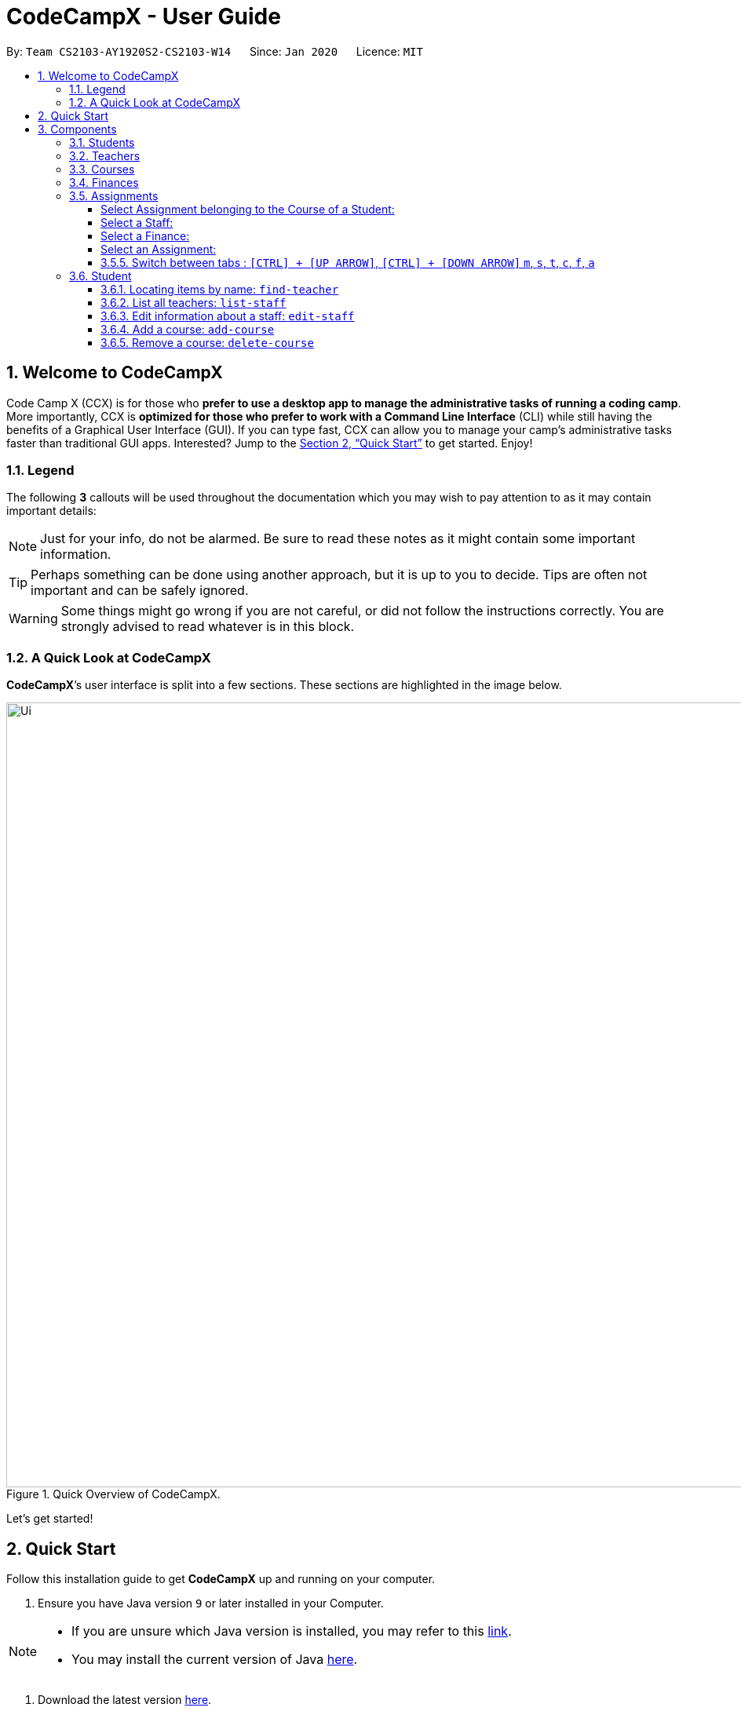 = CodeCampX - User Guide
:site-section: UserGuide
:toc:
:toc-title:
:toc-placement: preamble
:sectnums:
:imagesDir: images
:stylesDir: stylesheets
:xrefstyle: full
:experimental:
ifdef::env-github[]
:tip-caption: :bulb:
:note-caption: :information_source:
:warning-caption: :warning:
endif::[]
:repoURL: https://github.com/AY1920S2-CS2103-W14-1/main
:toclevels: 3

By: `Team CS2103-AY1920S2-CS2103-W14`      Since: `Jan 2020`      Licence: `MIT`

// tag::intro[]
== Welcome to CodeCampX

Code Camp X (CCX) is for those who *prefer to use a desktop app to manage the administrative tasks of running a coding camp*.
More importantly, CCX is *optimized for those who prefer to work with a Command Line Interface* (CLI) while still having the benefits of a Graphical User Interface (GUI).
If you can type fast, CCX can allow you to manage your camp's administrative tasks faster than traditional GUI apps.
Interested?
Jump to the <<Quick Start>> to get started.
Enjoy!

=== Legend

The following *3* callouts will be used throughout the documentation which you may wish to pay attention to as it may contain important details:

[NOTE]
Just for your info, do not be alarmed.
Be sure to read these notes as it might contain some important information.

[TIP]
Perhaps something can be done using another approach, but it is up to you to decide.
Tips are often not important and can be safely ignored.

[WARNING]
Some things might go wrong if you are not careful, or did not follow the instructions correctly.
You are strongly advised to read whatever is in this block.

[[user-interface]]
=== A Quick Look at CodeCampX

*CodeCampX*’s user interface is split into a few sections.
These sections are highlighted in the image below.

.Quick Overview of CodeCampX.
image::Ui.png[width="1000"]

Let's get started!
// end::intro[]

== Quick Start

Follow this installation guide to get *CodeCampX* up and running on your computer.

. Ensure you have Java version `9` or later installed in your Computer.

[NOTE]
====
* If you are unsure which Java version is installed, you may refer to this link:https://www.java.com/en/download/help/version_manual.xml[link].
* You may install the current version of Java link:https://www.oracle.com/technetwork/java/javase/downloads/index.html[here].
====

. Download the latest version link:https://github.com/AY1920S2-CS2103-W14-1/main/releases[here].
. Copy the file to the folder you want to use as the home folder.
. Double-click the file to start the app.
The GUI should appear in a few seconds.
+

+
. Type the command in the command box and press kbd:[Enter] to execute it. +
e.g. typing *`help`* and pressing kbd:[Enter] will open the help window.
. Some example commands you can try:
* **`help`** : Opens up the help page
* *`exit`* : Exits the application

. Refer to <<Commands>> for details of each command.

[[Components]]
== Components

*CodeCampX* consists of five core components: Students, Teachers, Courses, Finances, Assignments

=== Students

You can manage the students by assigning them to courses, and ensuring that they have paid for their courses.

=== Teachers

You can manage the teachers by providing information such as the phone number and email address.
This is critical as teachers are the main point of contact during an emergency.
You can keep track of which teachers you have paid for teaching a course.

=== Courses

You can keep track of the ongoing courses in your Coding Camp.
Each course will have an assigned teacher, as well as a list of assigned students.
The course fee should also be specified.

=== Finances

The built-in Sales Management component in CodeCampX provides you with the tools you will need to keep track of financial records efficiently.
Several analytical features are also incorporated to assist you in financial decision-making and devising marketing strategies.

=== Assignments
<<<<<<< HEAD
You can keep track of the available assignments of the various students or courses through this functionality. Additionally,
the progress of the assignments can be viewed for the course of the student (In Student Tab)
or the student of a course (In Course Tab).
=======

You can keep track of the available assignments of the various students or courses through this functionality.
>>>>>>> e15537ad3a98bdc1efbe4270085ff44a8e4d67ec

[[Features]]
== Key Features

=== Convenience

*CodeCampX* is an integrated application that will provide you with the utmost convenience and tools you will need to manage your Coding Camps.
It allows you to:

* Export data to `.json` (default) or Excel file `[coming in v2.0]`.

=== Security

We understand that digital security is your biggest concern.
*CodeCampX* is capable of securing your restaurants' data by:

* Encrypting all data using state of the art encryption scheme `[coming in v2.0]`.
* Providing accountability through logging of system events.

=== Efficiency

Time is money.
*CodeCampX* ensures that the application will:

* Load within 5 seconds.
* Execute commands within split of a second and update the GUI almost instantaneously.

[[Commands]]
== Commands

*CodeCampX* is jam-packed with features and it may be daunting for new users.
The subsequent sections of the user guide provides a step by step walk-through of all the commands *CodeCampX* has to offer.

Do read our short explanation about Command Format below so that the subsequent portions of this section will make sense to you.

====
*Command Format*

* Words in `UPPER_CASE` are the parameters to be supplied by the user e.g. in `add-student n/STUDENT_NAME`, `STUDENT_NAME` is a parameter which can be used as `add-student n/Bob`.
* Items in square brackets are optional e.g `n/STUDENT_NAME [t/TAG]` can be used as `n/Bob t/loyal` or as `n/Bob`.
* Items with `…`​ after them can be used multiple times including zero times e.g. `[t/TAG]...` can be used as
`{nbsp}` (i.e. 0 times), `t/loyal`, `t/10years t/new` etc.
* Parameters can be in any order e.g. if the command specifies `cid/COURSE_ID tid/TEACHER_ID`, `tid/TEACHER_ID cid/COURSE_ID`
is also acceptable.
====

=== General

The commands in this section does not tie to any of the 5 components.

==== Viewing help : `help`

Opens up the help window.
Very useful if you are a new user. +
Format: `help`

==== Exiting the program : `exit`

Exits the program. +
Format: `exit`

==== Undo an undoable command : `undo`/Redo a redoable command : `redo`

Format: `undo` or `redo`

==== Assigning/Unassigning -TYPE- to a Course : `assign` or `unassign` respectively

===== A Student to a Course : `assign` or `unassign` respectively

Adds the Student ID to the Course ID specified. +
Format: `assign cid/COURSEID sid/STUDENTID` +
Example: `assign cid/829 sid/33`

Removes the Student ID from the Course ID specified. +
Format: `unassign cid/COURSEID sid/STUDENTID` +
Example: `unassign cid/829 sid/33`

[NOTE]
====
When a student is assigned to a course, a progress will be
created for the student for every assignment of the course.
This progress tracks whether the student has completed the
specific assignment (Done) or not (Not Done)
====

===== A Teacher to a Course : `assign` or `unassign` respectively

Adds the Teacher ID to the Course ID specified. +
Format: `assign cid/COURSEID tid/TEACHERID` +
Example: `assign cid/829 tid/21`

Removes the Teacher ID from the Course ID specified. +
Format: `unassign cid/COURSEID tid/TEACHERID` +
Example: `unassign cid/829 tid/21`

===== An Assignment to a Course : `assign` or 'unassign' respectively

Adds the Assignment ID to the Course ID specified. +
Format: `assign cid/COURSEID aid/ASSIGNMENTID` +
Example: `assign cid/829 aid/21`

Removes the Assignment ID from the Course ID specified. +
Format: `unassign cid/COURSEID aid/ASSIGNMENTID` +
Example: `unassign cid/829 aid/21`

[NOTE]
====
When an assignment is assigned to a course, a progress will be
created for every student currently assigned to the course.
This progress tracks whether the student has completed the
specific assignment (Done) or not (Not Done)
====

==== Select a Student/Staff/Course : `select` or simply click the bar

Selecting means to view the specified item in detail.
As mentioned in the previous section, a course may be assigned student/s, a teacher, or assignment/s.
When you select a course for example, you can view the list of students assigned in the list on the right.

If the specified ID does not exist, the selected panel will become empty.


===== Select a Student:
<<<<<<< HEAD
Views details of a student and list of courses of a student +
=======

Views the list of courses of a student +
>>>>>>> e15537ad3a98bdc1efbe4270085ff44a8e4d67ec
Format: `select sid/STUDENTID` +
Example: `select sid/11`
or click the desired Student bar

===== Select Assignment belonging to the Course of a Student:
Views list of Assignment belong to Course of a Student +
Format: `select sid/STUDENTID cid/COURSEID` +
Example: `select sid/11 cid/1`
or click the desired Course bar under the Student

===== Select a Staff:
<<<<<<< HEAD
Views the details of a staff and list of courses of a staff +
=======

Views the list of courses of a staff +
>>>>>>> e15537ad3a98bdc1efbe4270085ff44a8e4d67ec
Format: `select tid/STAFFID` +
Example: `select tid/31`
or click the desired Staff bar

===== Select a Course:
<<<<<<< HEAD
Views the details of a course and list of students of a course +
=======

Views the list of students of a course +
>>>>>>> e15537ad3a98bdc1efbe4270085ff44a8e4d67ec
Format: `select cid/COURSEID` +
Example: `select cid/1`
or click the desired Course bar

<<<<<<< HEAD
===== Select Assignment belonging to the Student of a Course:
Views list of Assignment belong to Student of a Course +
Format: `select cid/COURSEID sid/STUDENTID` +
Example: `select cid/1 sid/11`
or click the desired Student bar under the Course

===== Select a Finance:
Views the details of a finance +
Format: `select fid/FINANCEID` +
Example: `select fid/801`
or click the desired Finance bar

===== Select an Assignment:
Views the details of an assignment +
Format: `select aid/ASSIGNMENTID` +
Example: `select aid/901`
or click the desired Assignment bar

==== Switch between tabs : `[CTRL] + [UP ARROW]`, `[CTRL] + [DOWN ARROW]` `m`, `s`, `t`, `c`, `f`, `a`
- The tab orders are: Summary, Staff, Course, Finance, Assignment
- Switch quickly to previous Tab (with wrap around) : Click command box + `[CTRL]` + `[UP ARROW]`
- Switch quickly to next Tab (with wrap around):  Click command box + `[CTRL]` + `[DOWN ARROW]`
=======
==== Switch between tabs : `m`, `s`, `t`, `c`, `f`, `a`
>>>>>>> e15537ad3a98bdc1efbe4270085ff44a8e4d67ec

- Switch quickly to Summary Tab : `m` or `summary`
- Switch quickly to Student Tab : `s` or `student`
- Switch quickly to Staff Tab : `t` or `staff`
- Switch quickly to Course Tab : `c` or `course`
- Switch quickly to Finance Tab : `f` or `finance`
- Switch quickly to Assignment Tab : `a` or `assignment`

==== Navigate through your command history: `[UP ARROW]` or `[DOWN ARROW]`
- Just like a typical CLI application, you can use up and down arrow keys
to navigate through your command history
- Click the command box and press `[UP ARROW]` or `[DOWN ARROW]`
- Only complete and successfully executed commands will be added to this history
- There will not be two identical commands beside each other


==== Saving the data

Coding Camp book data are saved in the hard disk automatically after any command that changes the data.
No manual saving is required.

==== Clearing all the data

<<<<<<< HEAD
Coding Camp book data can be cleared by `clear-all` command. This action will *CLEAR* all the entire address book and
this action can not undone.
=======
Coding Camp book data can be cleared by `clear-all` command.
This action will *CLEAR* all the entire address book and this action can not undo.

>>>>>>> e15537ad3a98bdc1efbe4270085ff44a8e4d67ec
[WARNING]
====
This will irrevocably clear the entire address book and you cannot undo it!
Be very careful with this command.
====

// tag::studentmanagement[]

=== Student
<<<<<<< HEAD
.List of Students. Shows details and list of courses of selected student. The list of Assignments is also shown for the selected course
=======

.Student label. The assigned courses display the course names with the course ID beside
>>>>>>> e15537ad3a98bdc1efbe4270085ff44a8e4d67ec
image::studentTab.png[width="1000"]

==== Add a student: `add-student`

Add a new student to the list of student +
Format: `add student n/NAME g/GENDER [t/TAG]…` +
Example:
* `add student n/Jon Snow g/m t/Hardworking`

[TIP]
====
The Gender of the Student is shown in the form of a little icon
on the left. This automatically updates when you `edit-student 12 g/f` or `edit-student 12 g/m` as well.
Try it!
====


==== Remove a student: `delete-student`

Remove a student from the list of students +
Format: `delete-student ID` +
Example:

* `delete-student 16100`

****
<<<<<<< HEAD
* Deletes the item at the specified `ID`. The ID refers to the ID number shown in the displayed item panel list
* The ID *must be a positive integer* 16100, 25200, 55250, ...
****
[NOTE]
=======
* Edits the item at the specified `ID`.
The ID refers to the ID number shown in the displayed item panel list
* The ID *must be a positive integer* 16100, 25200, 55250, ...
****

[TIP]
>>>>>>> e15537ad3a98bdc1efbe4270085ff44a8e4d67ec
====
Be reminded that when you delete a student, the student will be deleted from every course as well +
For example, a course that was only assigned to this student *Bob* will change to *None* if student *Bob* is deleted. +
====

==== Locating items by name: `find-student`

Finds student whose names contain any of the given keywords. +
Format: `find-student KEYWORD [MORE_KEYWORDS]...`

****
* The search is case insensitive. e.g `bob` will match `Bob`
* The order of the keywords does not matter. e.g. `Ned Stark` will match `Stark Ned`
* Only the name is searched
* Only full words will be matched e.g. `Sta` will not match `Stark`
* Items matching at least one keyword will be returned (i.e. `OR` search). e.g. `Ned Stark` will return
`Ned Stark`, `Bran Stark` and `Ned Targaryen`
****

Examples:

* `find-student Ned` +
Returns `ned` and `Ned Stark`
* `find-student Lannister Targaryen Stark` +
Returns any student having names `Lannister`, `Targaryen`, or `Stark`

==== List all students: `list-student`

Shows a list of all students Format: `list-student`

==== Edit information about a student: `edit-student`
<<<<<<< HEAD
Edits an existing student in the student list
Format: `edit-student ID [n/NAME] [g/GENDER] [t/TAG]…` +
=======

Edits an existing student in the student list Format: `edit-student ID [n/NAME] [t/TAG]…` +
>>>>>>> e15537ad3a98bdc1efbe4270085ff44a8e4d67ec
Example:

* `edit-student 16100 n/Aegon Targaryen t/freshman`

****
* Edits the student at the specified `ID`.
The ID refers to the ID number shown in the displayed student panel list
* The ID *must be a positive integer* 16100, 25200, 52500, ...
* At least one of the optional fields must be provided
* Existing values will be updated to the input values
* When editing tags, the existing tags of the item will be removed i.e adding of tags is not cumulative
* You can remove all the student's tags by typing `t/` without specifying any tags after it
****

// end::studentmanagement[]


// tag::teachermanagement[]

=== Staff
<<<<<<< HEAD
.List of Staffs. Shows details and list of courses of selected staff
=======

.Staff label. For staffs that are teachers, the assigned courses display the course names with the course ID beside
>>>>>>> e15537ad3a98bdc1efbe4270085ff44a8e4d67ec
image::teacherTab.png[width="1000"]

==== Add a staff: `add-staff`

Add a new staff to the list of staff +
Format: `add-staff  n/NAME lvl/LEVEL g/GENDER p/PHONE e/EMAIL s/SALARY a/ADDRESS [t/TAG]...` +

Example:
* `add-staff n/Bob Ross lvl/teacher g/m p/98765432 e/bob.ross@gmail.com s/1000 a/311, Clementi Ave 2, #02-25 t/LovesArt t/Friendly`
[WARNING]
====
The lvl of the staff refers to the Staff Type. It can only be
specified as `teacher` or `admin`. Only a `teacher` can be assigned
to a course. An `admin` cannot be assigned to a course. +
A `teacher` is paid by the courses that he/she teaches. (finance type ft/ct)
An `admin` is paid by miscellaneous transactions. (finance type ft/m)
====

[TIP]
====
The Gender of the Staff is shown in the form of a little icon
on the left. This automatically updates when you `edit-staff 31 g/f` or `edit-staff 31 g/m` as well.
Try it!
====

==== Remove a staff: `delete-staff`

Remove a staff from the list of teachers +
Format: `delete-staff ID` +
Example:

* `delete-staff 16100`

****
<<<<<<< HEAD
* Deletes the item at the specified `ID`. The ID refers to the ID number shown in the displayed item panel
* The ID *must be a positive integer* 16100, 25200, 52500, ...
****
[NOTE]
=======
* Edits the item at the specified `ID`.
The ID refers to the ID number shown in the displayed item panel
* The ID *must be a positive integer* 16100, 25200, 52500, ...
****

[TIP]
>>>>>>> e15537ad3a98bdc1efbe4270085ff44a8e4d67ec
====
Be reminded that when you delete a staff that is of staff type: Teacher, the teacher will be deleted from every course as well. +
For example, a course that was assigned teacher *Bob* will change to *None* if teacher *Bob* is deleted. +
====

==== Locating items by name: `find-teacher`

Finds teacher whose names contain any of the given keywords. +
Format: `find-staff KEYWORD [MORE_KEYWORDS]...`

****
* The search is case insensitive. e.g `bob` will match `Bob`
* The order of the keywords does not matter. e.g. `Ned Stark` will match `Stark Ned`
* Only the name is searched
* Only full words will be matched e.g. `Sta` will not match `Stark`
* Items matching at least one keyword will be returned (i.e. `OR` search). e.g. `Ned Stark` will return
`Ned Stark`, `Bran Stark` and `Ned Targaryen`
****

Examples:

* `find-staff Ned` +
Returns `ned` and `Ned Stark`
* `find-staff Lannister Targaryen Stark` +
Returns any teacher having names `Lannister`, `Targaryen`, or `Stark`

==== List all teachers: `list-staff`

Shows a list of all staffs Format: `list-staff`

==== Edit information about a staff: `edit-staff`
<<<<<<< HEAD
Edits an existing staff in the staff list
Format: `edit-staff ID [n/NAME] [g/GENDER] [p/PHONE] [e/EMAIL] [s/SALARY] [a/ADDRESS] [t/TAG]...` +
=======

Edits an existing staff in the staff list Format: `edit-teacher ID [n/NAME] [t/TAG]…` +
>>>>>>> e15537ad3a98bdc1efbe4270085ff44a8e4d67ec
Example:

* `edit-staff 16100 n/Aegon Targaryen t/legend`

****
* Edits the staff at the specified `ID`.
The ID refers to the ID number shown in the displayed staff panel
* The ID *must be a positive integer* 16100, 25200, 52500, ...
* At least one of the optional fields must be provided
* Existing values will be updated to the input values
* When editing tags, the existing tags of the item will be removed i.e adding of tags is not cumulative
* You can remove all the staff's tags by typing `t/` without specifying any tags after it
****

// end::teachermanagement[]


// tag::coursemanagement[]

=== Course
<<<<<<< HEAD
.List of Courses. Shows details and list of students of selected Course. The list of Assignments is also shown for the selected Student
=======

.Course label. The assigned teachers/students display the teacher/student names with the teacher/student ID beside
>>>>>>> e15537ad3a98bdc1efbe4270085ff44a8e4d67ec
image::courseTab.png[width="1000"]

==== Add a course: `add-course`

Add a new course to the list of course +
Format: `add course n/NAME a/AMOUNT [t/TAG]…` +
Example:
* `add course n/Cozmo Programming a/2000 t/Fun t/Robot`

==== Remove a course: `delete-course`

Remove a course from the list of courses +
Format: `delete-course ID` +
Example:

* `delete-course 16100`

[NOTE]
====
Be reminded that when you delete a course, the course will be deleted from every student and teacher as well. +
For example, a teacher that was only assigned to this course *Java* will change to *None* if course *Java* is deleted. +
====
<<<<<<< HEAD
==== Edit information about a course: `edit-course`
Edits an existing course in the course list
Format: `edit-course ID [n/NAME] [a/AMOUNT] [t/TAG]...` +
Example:

* `edit-course 1 n/Java 101 a/1000 t/intermediate`
****
* Edits the course at the specified `ID`. The ID refers to the ID number shown in the displayed course panel
* The ID *must be a positive integer* 16100, 25200, 52500, ...
* At least one of the optional fields must be provided
* Existing values will be updated to the input values
* When editing tags, the existing tags of the item will be removed i.e adding of tags is not cumulative
* You can remove all the course's tags by typing `t/` without specifying any tags after it
=======

==== Edit a course: `edit-course`

****
* Edits the item at the specified `ID`.
The ID refers to the ID number shown in the displayed item list
* The ID *must be a positive integer* 16100, 25200, 55250, ...
>>>>>>> e15537ad3a98bdc1efbe4270085ff44a8e4d67ec
****

==== Locating items by name: `find-course`

Finds course whose names contain any of the given keywords. +
Format: `find-course KEYWORD [MORE_KEYWORDS]...`

****
* The search is case insensitive. e.g `Cozmo` will match `cozmo`
* The order of the keywords does not matter. e.g. `Cozmo Programming` will match `Programming Cozmo`
* Only the name is searched
* Only full words will be matched e.g. `Coz` will not match `Cozmo`
* Items matching at least one keyword will be returned (i.e. `OR` search). e.g. `Cozmo Programming` will return
`Cozmo Programming`, `Cozmo Introduction` and `Java Programming`
****

Examples:

* `find-course Cozmo` +
Returns `cozmo` and `Cozmo Programming`
* `find-course Java Python C` +
Returns any course having names `Java`, `Python`, or `C`

==== List all courses: `list-course`

Shows a list of all courses Format: `list-course`

==== Edit information about a course: `edit-course`

Edits an existing course in the course list Format: `edit-course ID [n/NAME] [a/AMOUNT] [t/TAG]…` +
Example:

* `edit-course 16100 n/Java Programming a/2000`

****
* Edits the course at the specified `ID`.
The ID refers to the ID number shown in the displayed course panel
* The ID *must be a positive integer* 16100, 25200, 55250, ...
* At least one of the optional fields must be provided
* Existing values will be updated to the input values
* When editing tags, the existing tags of the item will be removed i.e adding of tags is not cumulative
* You can remove all the course's tags by typing `t/` without specifying any tags after it
****

// end::coursemanagement[]

// tag::financemanagement[]

=== Finance
<<<<<<< HEAD
.List of Finances. Shows details of selected Finance. Type m is Finance Type 1, Type cs is Finance Type 2, and Type ct is Finance Type 3
=======

.Finance labels. Type m is Finance Type 1, Type cs is Finance Type 2, and Type ct is Finance Type 3
>>>>>>> e15537ad3a98bdc1efbe4270085ff44a8e4d67ec
image::financeTab.png[width="1000"]

==== Add a finance: `add-finance`

Add a new finance to the list of finance

****
* Type 1: Adding miscellaneous transactions(Specify ft/ as m)
** Parameters: ft/FINANCETYPE d/DATE n/NAME a/AMOUNT [t/TAG]...
** Example: add-finance ft/m d/2020-12-09 n/Paid NTU a/1200 t/Partnership t/Monthly
* Type 2: A student paying for a course(Specify ft/ as cs)
** Parameters: ft/FINANCETYPE d/DATE cid/COURSEID sid/STUDENTID [t/TAG]...
** Example: add-finance ft/cs d/2020-12-09 cid/829 sid/33 t/Late
* Type 3: A teacher is paid for teaching a course(Specify ft/ as ct)
** Parameters: ft/FINANCETYPE d/DATE cid/COURSEID tid/TEACHERID [t/TAG]...
** Example: add-finance ft/ct d/2020-12-09 cid/829 tid/21 t/Early
****

To summarise, all three types requires ft/FINANCETYPE and d/DATE to be specified. +
Type 1 additionally requires n/FINANCE-NAME a/AMOUNT +
Type 2 additionally requires cid/COURSEID sid/STUDENTID +
Type 3 additionally requires cid/COURSEID tid/TEACHERID +


[TIP]
====
For Type 1 miscellaneous transactions, you can specify the amount as negative(with a "-" in front) or positive(without a "-" in front) For example, a/100 or a/-100

For Type 2 student paying for a course, the amount will be positive automatically, as it is an earning

For Type 3 teacher being paid for teaching a course, the amount will be negative automatically, as it is an expense

To make Payment for a teacher, it is important to check the salary value of the teacher.
This value is set to 0 by default when adding a new staff (teacher) without specifying salary.
A result of payment with amount 0 will be added if the salary of the teacher is 0.

The positive and negative amount is important (for miscellaneous type) as it is used under "earnings" and "expenses" commands.
====

==== Remove a finance: `delete-finance`

Remove a finance from the list of finances +
Format: `delete-finance ID` +
Example:

* `delete-finance 16100`

****
* Deletes the item at the specified `ID`.
The ID refers to the ID number shown in the displayed item panel.
Each finance has a unique ID number
* The ID *must be a positive integer* 16100, 25270, ...
****

==== Edit a finance

Edits an existing finance in the finance list Format: `edit-finance ID [n/NAME] [d/DATE] [a/AMOUNT] [t/TAG]…` +
Example:

* `edit-finance 16100 n/Buying new tables d/2020-04-13 a/3000`

****
* Edits the finance with the specified `ID`.
The ID refers to the ID number shown in the displayed payment panel
* The ID *must be a positive integer* 16100, 25200, 55250, ...
* At least one of the optional fields must be provided
* Existing values will be updated to the input values
* When editing tags, the existing tags of the item will be removed i.e adding of tags is not cumulative
* You can remove all the payment's tags by typing `t/` without specifying any tags after it
****

==== Locating items by name: `find-finance`

Finds finance whose names contain any of the given keywords. +
Format: `find-finance KEYWORD [MORE_KEYWORDS]...`

****
* The search is case insensitive. e.g `payment` will match `Payment`
* The order of the keywords does not matter. e.g. `Payment Received` will match `Received Payment`
* Only the name is searched
* Only full words will be matched e.g. `Pay` will not match `Payment`
* Items matching at least one keyword will be returned (i.e. `OR` search). e.g. `Received Payment` will return
`Received Payment`, `Added Payment` and `Received Income`
****

Examples:

* `find-finance Payment` +
Returns `payment` and `Received Payment`
* `find-finance Course Student Teacher` +
Returns any finance having names `Course`, `Student`, or `Teacher`

==== List all finances: `list-finance`

Shows a list of all finances Format: `list-finance`

==== Get total earnings: `earnings`

Shows all the earnings (finances with positive amount) as a number. +
Format: `earnings`

==== Get total expenses: `expenses`

Shows all the expenses (finances with positive amount) as a number. +
Format: `expenses`

// end::financemanagement[]

// tag::assignmentmanagement[]

=== Assignment
<<<<<<< HEAD
.List of Assignments. Shows details of selected Assignment.
=======

.Assignment labels.
>>>>>>> e15537ad3a98bdc1efbe4270085ff44a8e4d67ec
image::assignmentTab.png[width="1000"]

==== Add an assignment: `add-assignment`

Add a new assignment to the list of all assignments +
Format: `n/NAME dl/DEADLINE [t/TAG]...` +
Example:
* `add-assignment n/Adversarial Search Assignment 2 dl/2020-12-30 t/AI t/Difficult`

[NOTE]
====
`DEADLINE` must be in `YYYY - MM - DD` or `YYY - MM - DD` format else an error will be thrown.
====

==== Delete an assignment: `delete-assignment`

Format: `delete-assignment ID` +
Example:

* `delete-assignment 16100`

****
* Deletes the item at the specified `ID`.
The ID refers to the ID number shown in the displayed item list
* The ID *must be a positive integer* 16100, 25200, 52500, ...
****
[NOTE]
====
Be reminded that when you delete an assignment, the assignment will be deleted from every course as well. +
Furthermore, the progress of the assignment will also be removed from every course of any student +
and every student of any course. +
For example, a student that was only assigned to a course that contains only this assignment
will have no assignment left after this assignment is deleted.
====

==== Edit an assignment: `edit-assignment`
<<<<<<< HEAD
Format: `edit-assignment ID [n/NAME] dl/DEADLINE t/TAGS]` +
=======

Format: `edit-assignment ID [n/NAME dl/DEADLINE t/TAGS]` +
>>>>>>> e15537ad3a98bdc1efbe4270085ff44a8e4d67ec
Example:

* `edit-assignment 16100 n/Edit Python Assignment 1`

****
* Edits the assignment at the specified `ID`.
The ID refers to the ID number shown in the displayed course list panel
* The ID *must be a positive integer* 16100, 2520, 52500, ...
* At least one of the optional fields must be provided
* Existing values will be updated to the input values
* When editing tags, the existing tags of the item will be removed i.e adding of tags is not cumulative
* You can remove all the assignment's tags by typing `t/` without specifying any tags after it
****

==== Locating items by name: `find-assignment`

Finds assignments whose names contain any of the given keywords. +
Format: `find-assignment KEYWORD [MORE_KEYWORDS]...`

****
* The search is case insensitive. e.g `java` will match `Java`
* The order of the keywords does not matter. e.g. `Java Assignment` will match `Assignment Java`
* Only the name is searched
* Only full words will be matched e.g. `Java` will not match `Javascript`
* Items matching at least one keyword will be returned (i.e. `OR` search). e.g. `Java Assignment` will return
`Java Course`, `Java Code` and `Python Assignment`
****

Examples:

* `find-assignment java` +
Returns `java` and `Java Assignment`

// end::assignmentmanagement[]

// tag::v2.0[]
=== Upcoming Features

[[Register-Improvement]]
==== Add registration `[coming in v2.0]`

Add a `register` command by including role (i.e. privilege system).

Format: `register id/USERNAME pw/PASSWORD n/FULL_NAME r/ROLE_ID`

Examples:

* `register id/azhikai pw/1122qq n/Ang Zhi Kai r/999`

[[User-Role]]
==== Creating user role `[coming in v2.0]`

Creates a user role.
User assigned with higher ranking role can execute more commands. +

Format: `create-role r/RANK n/ROLE_NAME`

Examples:

* `create-role r/999 n/Owner`
* `create-role r/2 n/Supervisor`
* `create-role r/1 n/Employee`

==== Editing user role `[coming in v2.0]`

Edits an existing user role. +
Format: `edit-role r/RANK [nr/NEW_RANK] [n/ROLE_NAME]`

Examples:

* `edit-role r/999 n/Administrator`
* `edit-role r/2 nr/3 n/Manager`

==== Deleting user role `[coming in v2.0]`

Deletes an existing user role. +
Format: `delete-role r/RANK`

Examples:

* `delete-role r/999`

// tag::v2.0[]

== Frequently Asked Questions (FAQ)

*Q: How do I transfer my data to another Computer?* +
*A*: Install the application in the other computer and overwrite the empty data file it creates with the file that contains the data of your previous *CodeCampX* folder.

*Q: Where do I find the latest release of the application?* +
*A*: You can find all releases link:https://github.com/AY1920S2-CS2103-W14-1/main/releases[here].

== Command Summary

.Summary of command formats
[%autowidth]
|=====
| *Section* | *Command* |*Format* | *Example*

.1+|Help
|*Help* |`help` |`help`
.2+|Undo/Redo
|*Undo an undoable command* |`undo` |`undo`
|*Redo a redoable command* |`redo` |`redo`
.5+|Select item
|*Select a Student* | `select sid/STUDENTID` |`select sid/1`
|*Select a Staff* | `select tid/STAFFID` | `select tid/31`
|*Select a Course* | `select cid/COURSEID` | `select cid/1`
|*Select Assignment belonging to the Course of a Student:* | `select sid/STUDENTID cid/COURSEID` | `select sid/11 cid/1`
|*Select Assignment belonging to the Student of a Course:* | `select cid/COURSEID sid/STUDENTID` | `select cid/1 sid/11`
.6+|Switch tab
|*Switch to Summary Tab* | `m` or `summary`  | `m` or `summary`
|*Switch to Student Tab* | `s` or `student`  | `s` or `student`
|*Switch to Staff Tab* | `t` or `staff`  | `t` or `staff`
|*Switch to Course Tab* | `c` or `course`  | `c` or `course`
|*Switch to Finance Tab* | `f` or `finance`  | `f` or `finance`
|*Switch to Assignment Tab* | `a` or `assignment`  | `a` or `assignment`
.6+|Assigning to Course
|*Assign Student to a Course* | `assign cid/COURSEID sid/STUDENTID`  |`assign cid/829 sid/33`
|*Assign Teacher to a Course* | `assign cid/COURSEID tid/TEACHERID`  | `assign cid/829 tid/21`
|*Assign Assignment to a Course* | `assign cid/COURSEID aid/ASSIGNMENTID`  | `assign cid/829 aid/21`
|*Unassign Student from a Course* | `unassign cid/COURSEID sid/STUDENTID`  |`unassign cid/829 sid/33`
|*Unassign Teacher from a Course* | `unassign cid/COURSEID tid/TEACHERID`  | `unassign cid/829 tid/21`
|*Unassign Assignment from a Course* | `unassign cid/COURSEID aid/ASSIGNMENTID`  | `unassign cid/829 aid/21`
.5+|Student Commands
|*Add Student* |`add-student n/NAME [t/TAG]…` | `add-student n/Jon Snow t/Hardworking`
|*Delete Student* | `delete-student ID` | `delete-student 16100`
|*Find Student* | `find-student KEYWORD [MORE_KEYWORDS]...` | `find-student Lannister Targaryen Stark`
|*List Student* | `list-student` | `list-student`
| *Edit Student* | `edit-student ID [n/NAME] [t/TAG]…` | `edit-student 16100 n/Aegon Targaryen t/knownothing`
.5+|Teacher Commands
|*Add Teacher* |`add-staff n/NAME [t/TAG]…` |`add-staff n/Jon Snow t/Hardworking`
|*Delete Teacher* | `delete-staff ID` | `delete-staff 16100`
|*Find Teacher* | `find-staff KEYWORD [MORE_KEYWORDS]...` | `find-staff Lannister Targaryen Stark`
|*List Teacher* | `list-staff` | `list-staff`
| *Edit Teacher* | `edit-staff ID [n/NAME] [t/TAG]…` | `edit-staff 16100 n/Aegon Targaryen t/Son of Lyanna Stark and Rhaegar Targaryen`
.5+|Course Commands
|*Add Course* |`add-course n/NAME a/AMOUNT [t/TAG]…` | `add-course n/Cozmo Programming a/2000 t/Fun t/Robot`
|*Delete Course* | `delete-course ID` | `delete-course 16100`
|*Find Course* | `find-course KEYWORD [MORE_KEYWORDS]...` | `find-course Java Python C`
|*List Course* | `list-course` | `list-course`
| *Edit Course* | `edit-course ID [n/NAME] [a/AMOUNT] [t/TAG]…` | `edit-course 16100 n/Java Programming a/2000`
.8+|Finance Commands
|*Add Finance Type 1 (ft/m)* |`add-finance ft/FINANCETYPE d/DATE n/NAME a/AMOUNT [t/TAG]...` |`add-finance ft/m d/2020-12-09 n/Paid NTU a/1200 t/Partnership t/Monthly`
|*Add Finance Type 2 (ft/cs)* |`add-finance ft/FINANCETYPE d/DATE cid/COURSEID sid/STUDENTID [t/TAG]...` |`add-finance ft/cs d/2020-12-09 cid/829 sid/33 t/Late`
|*Add Finance Type 3 (ft/ct)* |`add-finance ft/FINANCETYPE d/DATE cid/COURSEID tid/TEACHERID [t/TAG]...` |`add-finance ft/ct d/2020-12-09 cid/829 tid/21 t/Early`
|*Delete Finance* | `delete-finance ID` | `delete-finance 16100`
|*Find Finance* | `find-finance KEYWORD [MORE_KEYWORDS]...` | `find-finance Lannister Targaryen Stark`
|*List Finance* | `list-finance` | `list-finance`
|*Calculate Earnings* | `earnings` | `earnings`
|*Calculate Expenses* | `expenses` | `expenses`

|=======================================================================

[appendix]
== Acronyms

[[gui]] GUI::
*Graphical User Interface* allows the use of icons or other visual indicators to interact with electronic devices,
rather than using only text via the command line.

// tag::salesglossary[]
// end::salesglossary[]

